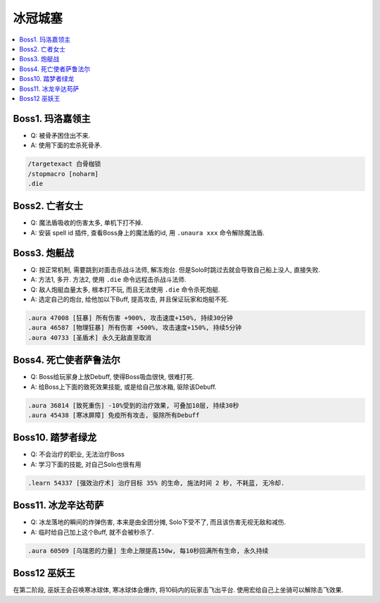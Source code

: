 冰冠城塞
==============================================================================

.. contents::
    :local:


Boss1. 玛洛嘉领主
------------------------------------------------------------------------------


- Q: 被骨矛困住出不来.
- A: 使用下面的宏杀死骨矛.

.. code-block::

    /targetexact 白骨枷锁
    /stopmacro [noharm]
    .die


Boss2. 亡者女士
------------------------------------------------------------------------------


- Q: 魔法盾吸收的伤害太多, 单机下打不掉.
- A: 安装 spell id 插件, 查看Boss身上的魔法盾的id, 用 ``.unaura xxx`` 命令解除魔法盾.


Boss3. 炮艇战
------------------------------------------------------------------------------


- Q: 按正常机制, 需要跳到对面击杀战斗法师, 解冻炮台. 但是Solo时跳过去就会导致自己船上没人, 直接失败.
- A: 方法1, 多开. 方法2, 使用 ``.die`` 命令远程击杀战斗法师.

- Q: 敌人炮艇血量太多, 根本打不玩, 而且无法使用 ``.die`` 命令杀死炮艇.
- A: 选定自己的炮台, 给他加以下Buff, 提高攻击, 并且保证玩家和炮艇不死.

.. code-block:: python

    .aura 47008 [狂暴] 所有伤害 +900%, 攻击速度+150%, 持续30分钟
    .aura 46587 [物理狂暴] 所有伤害 +500%, 攻击速度+150%, 持续5分钟
    .aura 40733 [圣盾术] 永久无敌直至取消


Boss4. 死亡使者萨鲁法尔
------------------------------------------------------------------------------


- Q: Boss给玩家身上放Debuff, 使得Boss吸血很快, 很难打死.
- A: 给Boss上下面的致死效果技能, 或是给自己放冰箱, 驱除该Debuff.

.. code-block:: python

    .aura 36814 [致死重伤] -10%受到的治疗效果, 可叠加10层, 持续30秒
    .aura 45438 [寒冰屏障] 免疫所有攻击, 驱除所有Debuff


Boss10. 踏梦者绿龙
------------------------------------------------------------------------------


- Q: 不会治疗的职业, 无法治疗Boss
- A: 学习下面的技能, 对自己Solo也很有用

.. code-block:: python

    .learn 54337 [强效治疗术] 治疗目标 35% 的生命, 施法时间 2 秒, 不耗蓝, 无冷却.


Boss11. 冰龙辛达苟萨
------------------------------------------------------------------------------


- Q: 冰龙落地的瞬间的炸弹伤害, 本来是由全团分摊, Solo下受不了, 而且该伤害无视无敌和减伤.
- A: 临时给自己加上这个Buff, 就不会被秒杀了.

.. code-block:: python

    .aura 60509 [乌瑞恩的力量] 生命上限提高150w, 每10秒回满所有生命, 永久持续


Boss12 巫妖王
------------------------------------------------------------------------------

在第二阶段, 巫妖王会召唤寒冰球体, 寒冰球体会爆炸, 将10码内的玩家击飞出平台. 使用宏给自己上坐骑可以解除击飞效果.
